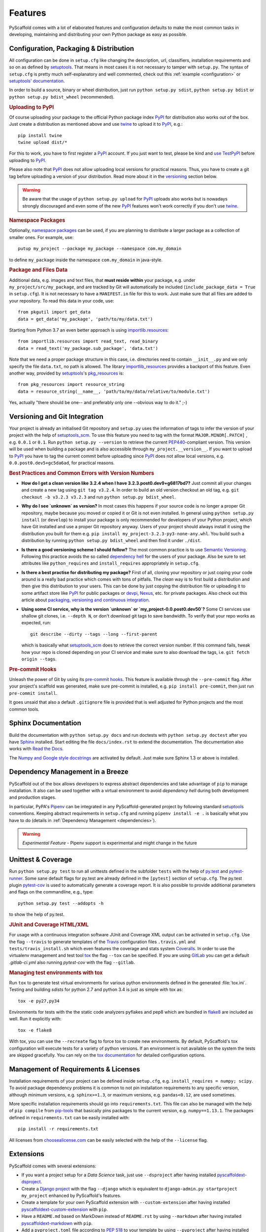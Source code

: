 .. _features:

========
Features
========

PyScaffold comes with a lot of elaborated features and configuration defaults
to make the most common tasks in developing, maintaining and distributing your
own Python package as easy as possible.


Configuration, Packaging & Distribution
=======================================

All configuration can be done in ``setup.cfg`` like changing the description,
url, classifiers, installation requirements and so on as defined by setuptools_.
That means in most cases it is not necessary to tamper with ``setup.py``.
The syntax of ``setup.cfg`` is pretty much self-explanatory and well commented,
check out this :ref:`example <configuration>` or `setuptools' documentation`_.

In order to build a source, binary or wheel distribution, just run
``python setup.py sdist``, ``python setup.py bdist`` or
``python setup.py bdist_wheel`` (recommended).

.. rubric:: Uploading to PyPI

Of course uploading your package to the official Python package index PyPI_
for distribution also works out of the box. Just create a distribution as
mentioned above and use twine_ to upload it to PyPI_, e.g.::

    pip install twine
    twine upload dist/*

For this to work, you have to first register a PyPI_ account. If you just
want to test, please be kind and `use TestPyPI`_ before uploading to PyPI_.

Please also note that PyPI_ does not allow uploading local versions
for practical reasons. Thus, you have to create a git tag before uploading a version
of your distribution. Read more about it in the versioning_ section below.

.. warning::
    Be aware that the usage of ``python setup.py upload`` for PyPI_ uploads
    also works but is nowadays strongly discouraged and even some
    of the new PyPI_ features won't work correctly if you don't use twine_.

.. rubric:: Namespace Packages

Optionally, `namespace packages`_ can be used, if you are planning to distribute
a larger package as a collection of smaller ones. For example, use::

    putup my_project --package my_package --namespace com.my_domain

to define ``my_package`` inside the namespace ``com.my_domain`` in java-style.

.. rubric:: Package and Files Data

Additional data, e.g. images and text files, that **must reside within** your package, e.g.
under ``my_project/src/my_package``, and are tracked by Git will automatically be included
(``include_package_data = True`` in ``setup.cfg``).
It is not necessary to have a ``MANIFEST.in`` file for this to work. Just make
sure that all files are added to your repository.
To read this data in your code, use::

    from pkgutil import get_data
    data = get_data('my_package', 'path/to/my/data.txt')

Starting from Python 3.7 an even better approach is using `importlib.resources`_::

    from importlib.resources import read_text, read_binary
    data = read_text('my_package.sub_package', 'data.txt')

Note that we need a proper package structure in this case, i.e. directories need
to contain ``__init__.py`` and we only specify the file ``data.txt``, no path is allowed.
The library importlib_resources_ provides a backport of this feature.
Even another way, provided by `setuptools`_'s  `pkg_resources`_ is::

    from pkg_resources import resource_string
    data = resource_string(__name__, 'path/to/my/data/relative/to/module.txt')

Yes, actually "there should be one-- and preferably only one --obvious way to do it." ;-)

.. _versioning:

Versioning and Git Integration
==============================

Your project is already an initialised Git repository and ``setup.py`` uses
the information of tags to infer the version of your project with the help of `setuptools_scm`_.
To use this feature you need to tag with the format ``MAJOR.MINOR[.PATCH]``
, e.g. ``0.0.1`` or ``0.1``.
Run ``python setup.py --version`` to retrieve the current `PEP440`_-compliant version.
This version will be used when building a package and is also accessible through
``my_project.__version__``. If you want to upload to PyPI_ you have to tag the current commit
before uploading since PyPI_ does not allow local versions, e.g. ``0.0.post0.dev5+gc5da6ad``,
for practical reasons.

.. rubric:: Best Practices and Common Errors with Version Numbers

* **How do I get a clean version like 3.2.4 when I have 3.2.3.post0.dev9+g6817bd7?**
  Just commit all your changes and create a new tag using ``git tag v3.2.4``. In order to build an old version
  checkout an old tag, e.g. ``git checkout -b v3.2.3 v3.2.3`` and run ``python setup.py bdist_wheel``.

* **Why do I see `unknown` as version?**
  In most cases this happens if your source code is no longer a proper Git repository, maybe because
  you moved or copied it or Git is not even installed. In general using ``python setup.py install``
  (or ``develop``) to install your package is only recommended for developers of your Python project,
  which have Git installed and use a proper Git repository anyway. Users of your project should always
  install it using the distribution you built for them e.g. ``pip install my_project-3.2.3-py3-none-any.whl``.
  You build such a distribution by running ``python setup.py bdist_wheel`` and then find it under ``./dist``.

* **Is there a good versioning scheme I should follow?**
  The most common practice is to use `Semantic Versioning`_. Following this practice avoids the so called
  `dependency hell`_ for the users of your package. Also be sure to set attributes like ``python_requires``
  and ``install_requires`` appropriately in ``setup.cfg``.

* **Is there a best practise for distributing my package?**
  First of all, cloning your repository or just coping your code around is a really bad practice which comes
  with tons of pitfalls. The *clean* way is to first build a distribution and then give this distribution to
  your users. This can be done by just copying the distribution file or uploading it to some artifact store
  like `PyPI`_ for public packages or `devpi`_, `Nexus`_, etc. for private packages. Also check out this
  article about `packaging, versioning and continuous integration`_.

* **Using some CI service, why is the version `unknown` or `my_project-0.0.post0.dev50`?**
  Some CI services use shallow git clones, i.e. ``--depth N``, or don't download git tags to save bandwidth.
  To verify that your repo works as expected, run::

    git describe --dirty --tags --long --first-parent

  which is basically what `setuptools_scm`_ does to retrieve the correct version number. If this command
  fails, tweak how your repo is cloned depending on your CI service and make sure to also download the tags,
  i.e. ``git fetch origin --tags``.


.. rubric:: Pre-commit Hooks

Unleash the power of Git by using its `pre-commit hooks`_.
This feature is available through the  ``--pre-commit`` flag.
After your project's scaffold was generated, make sure pre-commit is
installed, e.g. ``pip install pre-commit``, then just run ``pre-commit install``.

It goes unsaid that also a default ``.gitignore`` file is provided that is well
adjusted for Python projects and the most common tools.


Sphinx Documentation
====================

Build the documentation with ``python setup.py docs`` and run doctests with
``python setup.py doctest`` after you have `Sphinx`_ installed.
Start editing the file ``docs/index.rst`` to extend the documentation.
The documentation also works with `Read the Docs`_.

The `Numpy and Google style docstrings`_ are activated by default.
Just make sure Sphinx 1.3 or above is installed.


Dependency Management in a Breeze
=================================

PyScaffold out of the box allows developers to express abstract dependencies
and take advantage of ``pip`` to manage installation. It also can be used
together with a virtual environment to avoid *dependency hell* during both
development and production stages.

In particular, PyPA's `Pipenv`_ can be integrated in any PyScaffold-generated
project by following standard `setuptools`_ conventions.  Keeping abstract
requirements in ``setup.cfg`` and running ``pipenv install -e .`` is basically
what you have to do (details in :ref:`Dependency Management <dependencies>`).

.. warning::

    *Experimental Feature* - Pipenv support is experimental and might change in
    the future


Unittest & Coverage
===================

Run ``python setup.py test`` to run all unittests defined in the subfolder
``tests`` with the help of `py.test`_ and `pytest-runner`_. Some sane
default flags for py.test are already defined in the ``[pytest]`` section of
``setup.cfg``. The py.test plugin `pytest-cov`_ is used to automatically
generate a coverage report. It is also possible to provide additional
parameters and flags on the commandline, e.g., type::

    python setup.py test --addopts -h

to show the help of py.test.

.. rubric:: JUnit and Coverage HTML/XML

For usage with a continuous integration software JUnit and Coverage XML output
can be activated in ``setup.cfg``. Use the flag ``--travis`` to generate
templates of the `Travis`_ configuration files
``.travis.yml`` and ``tests/travis_install.sh`` which even features the
coverage and stats system `Coveralls`_.
In order to use the virtualenv management and test tool `tox`_
the flag ``--tox`` can be specified.
If you are using `GitLab`_ you can get a default
`.gitlab-ci.yml` also running `pytest-cov` with the flag ``--gitlab``.

.. rubric:: Managing test environments with tox

Run ``tox`` to generate test virtual environments for various python
environments defined in the generated :file:`tox.ini`. Testing and building
*sdists* for python 2.7 and python 3.4 is just as simple with tox as::

        tox -e py27,py34

Environments for tests with the the static code analyzers pyflakes and pep8
which are bundled in `flake8`_ are included
as well. Run it explicitly with::

        tox -e flake8

With tox, you can use the ``--recreate`` flag to force tox to create new
environments. By default, PyScaffold's tox configuration will execute tests for
a variety of python versions. If an environment is not available on the system
the tests are skipped gracefully. You can rely on the `tox documentation`_
for detailed configuration options.


Management of Requirements & Licenses
=====================================

Installation requirements of your project can be defined inside ``setup.cfg``,
e.g. ``install_requires = numpy; scipy``. To avoid package dependency problems
it is common to not pin installation requirements to any specific version,
although minimum versions, e.g. ``sphinx>=1.3``, or maximum versions, e.g.
``pandas<0.12``, are used sometimes.

More specific installation requirements should go into ``requirements.txt``.
This file can also be managed with the help of ``pip compile`` from `pip-tools`_
that basically pins packages to the current version, e.g. ``numpy==1.13.1``.
The packages defined in ``requirements.txt`` can be easily installed with::

    pip install -r requirements.txt

All licenses from `choosealicense.com`_ can be easily selected with the help
of the ``--license`` flag.

Extensions
==========

PyScaffold comes with several extensions:


* If you want a project setup for a *Data Science* task, just use ``--dsproject``
  after having installed `pyscaffoldext-dsproject`_.

* Create a `Django project`_ with the flag ``--django`` which is equivalent to
  ``django-admin.py startproject my_project`` enhanced by PyScaffold's features.

* Create a template for your own PyScaffold extension with ``--custom-extension``
  after having installed `pyscaffoldext-custom-extension`_ with ``pip``.

* Have a ``README.md`` based on MarkDown instead of ``README.rst`` by using
  ``--markdown`` after having installed `pyscaffoldext-markdown`_ with ``pip``.

* Add a ``pyproject.toml`` file according to `PEP 518`_ to your template by using
  ``--pyproject`` after having installed `pyscaffoldext-pyproject`_ with ``pip``.

* With the help of `Cookiecutter`_ it is possible to further customize your project
  setup with a template tailored for PyScaffold. Just use the flag ``--cookiecutter TEMPLATE``
  to use a cookiecutter template which will be refined by PyScaffold afterwards.

* ... and many more like ``--gitlab`` to create the necessary files for GitLab_.

There is also documentation about :ref:`writing extensions <extensions>`. Find more
extensions within the `PyScaffold organisation`_ and consider contributing your own.
All extensions can easily be installed with ``pip install pyscaffoldext-NAME``.

.. warning::

    *Deprecation Notice* - In the next major release both Cookiecutter and
    Django extensions will be extracted into independent packages.  After
    PyScaffold v4.0, you will need to explicitly install
    ``pyscaffoldext-cookiecutter`` and ``pyscaffoldext-django`` in your
    system/virtualenv in order to be able to use them.

Easy Updating
=============

Keep your project's scaffold up-to-date by applying
``putup --update my_project`` when a new version of PyScaffold was released.
An update will only overwrite files that are not often altered by users like
``setup.py``. To update all files use ``--update --force``.
An existing project that was not setup with PyScaffold can be converted with
``putup --force existing_project``. The force option is completely safe to use
since the git repository of the existing project is not touched!
Also check out if :ref:`configuration options <configuration>` in
``setup.cfg`` have changed.


Updates from PyScaffold 2
-------------------------

Since the overall structure of a project set up with PyScaffold 2 differs quite
much from a project generated with PyScaffold 3 it is not possible to just use
the ``--update`` parameter. Still with some manual efforts an update from
a scaffold generated with PyScaffold 2 to PyScaffold 3's scaffold is quite easy.
Assume the name of our project is ``old_project`` with a package called
``old_package`` and no namespaces then just:

1) make sure your worktree is not dirty, i.e. commit all your changes,
2) run ``putup old_project --force --no-skeleton -p old_package`` to generate
   the new structure inplace and ``cd`` into your project,
3) move with ``git mv old_package/* src/old_package/ --force`` your old package
   over to the new ``src`` directory,
4) check ``git status`` and add untracked files from the new structure,
5) use ``git difftool`` to check all overwritten files, especially ``setup.cfg``,
   and transfer custom configurations from the old structure to the new,
6) check if ``python setup.py test sdist`` works and commit your changes.

Adding features
---------------

With the help of an experimental updating functionality it is also possible to
add additional features to your existing project scaffold. If a scaffold lacking
``.travis.yml`` was created with ``putup my_project`` it can later be added by issuing
``putup --update my_project --travis``. For this to work, PyScaffold stores all
options that were initially used to put up the scaffold under the ``[pyscaffold]``
section in ``setup.cfg``. Be aware that right now PyScaffold provides no way to
remove a feature which was once added.


.. _setuptools: http://setuptools.readthedocs.io/en/latest/setuptools.html
.. _setuptools' documentation: http://setuptools.readthedocs.io/en/latest/setuptools.html#configuring-setup-using-setup-cfg-files
.. _namespace packages: https://packaging.python.org/guides/packaging-namespace-packages/
.. _Sphinx: http://www.sphinx-doc.org/
.. _Read the Docs: https://readthedocs.org/
.. _tox documentation: http://tox.readthedocs.org/en/latest/
.. _Numpy and Google style docstrings: http://www.sphinx-doc.org/en/master/usage/extensions/napoleon.html
.. _choosealicense.com: http://choosealicense.com/
.. _Django project: https://www.djangoproject.com/
.. _Cookiecutter: https://cookiecutter.readthedocs.org/
.. _pip-tools: https://github.com/jazzband/pip-tools/
.. _Pipenv: https://docs.pipenv.org
.. _PyPI: https://pypi.org/
.. _twine: https://twine.readthedocs.io/
.. _use TestPyPI: https://packaging.python.org/guides/using-testpypi/
.. _importlib.resources: https://docs.python.org/3/library/importlib.html#module-importlib.resources
.. _importlib_resources: https://importlib-resources.readthedocs.io/
.. _pkg_resources: https://setuptools.readthedocs.io/en/latest/pkg_resources.html
.. _flake8: http://flake8.readthedocs.org/
.. _GitLab: https://gitlab.com/
.. _tox: https://tox.readthedocs.org/
.. _PEP440: http://www.python.org/dev/peps/pep-0440/
.. _pre-commit hooks: http://pre-commit.com/
.. _setuptools_scm: https://pypi.python.org/pypi/setuptools_scm/
.. _py.test: http://pytest.org/
.. _pytest-runner: https://pypi.python.org/pypi/pytest-runner
.. _Travis: https://travis-ci.org/
.. _pytest-cov: https://github.com/schlamar/pytest-cov
.. _Coveralls: https://coveralls.io/
.. _pyscaffoldext-dsproject: https://github.com/pyscaffold/pyscaffoldext-dsproject
.. _pyscaffoldext-custom-extension: https://github.com/pyscaffold/pyscaffoldext-custom-extension
.. _pyscaffoldext-markdown: https://github.com/pyscaffold/pyscaffoldext-markdown
.. _pyscaffoldext-pyproject: https://github.com/pyscaffold/pyscaffoldext-pyproject
.. _PEP 518: https://www.python.org/dev/peps/pep-0518/
.. _PyScaffold organisation: https://github.com/pyscaffold/
.. _Semantic Versioning: https://semver.org/
.. _dependency hell: https://en.wikipedia.org/wiki/Dependency_hell
.. _devpi: https://devpi.net/
.. _Nexus: https://www.sonatype.com/product-nexus-repository
.. _packaging, versioning and continuous integration: https://florianwilhelm.info/2018/01/ds_in_prod_packaging_ci/

